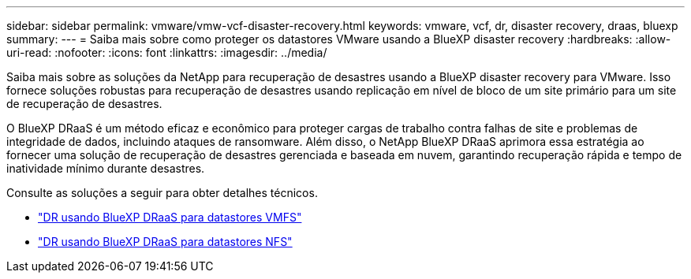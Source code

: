 ---
sidebar: sidebar 
permalink: vmware/vmw-vcf-disaster-recovery.html 
keywords: vmware, vcf, dr, disaster recovery, draas, bluexp 
summary:  
---
= Saiba mais sobre como proteger os datastores VMware usando a BlueXP disaster recovery
:hardbreaks:
:allow-uri-read: 
:nofooter: 
:icons: font
:linkattrs: 
:imagesdir: ../media/


[role="lead"]
Saiba mais sobre as soluções da NetApp para recuperação de desastres usando a BlueXP disaster recovery para VMware.  Isso fornece soluções robustas para recuperação de desastres usando replicação em nível de bloco de um site primário para um site de recuperação de desastres.

O BlueXP DRaaS é um método eficaz e econômico para proteger cargas de trabalho contra falhas de site e problemas de integridade de dados, incluindo ataques de ransomware.  Além disso, o NetApp BlueXP DRaaS aprimora essa estratégia ao fornecer uma solução de recuperação de desastres gerenciada e baseada em nuvem, garantindo recuperação rápida e tempo de inatividade mínimo durante desastres.

Consulte as soluções a seguir para obter detalhes técnicos.

* link:vmw-disaster-recovery-vmfs.html["DR usando BlueXP DRaaS para datastores VMFS"]
* link:vmw-disaster-recovery-nfs.html["DR usando BlueXP DRaaS para datastores NFS"]

